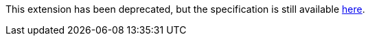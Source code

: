 This extension has been deprecated, but the specification is still available
link:../deprecated/sycl_ext_oneapi_discard_queue_events.asciidoc[here].
